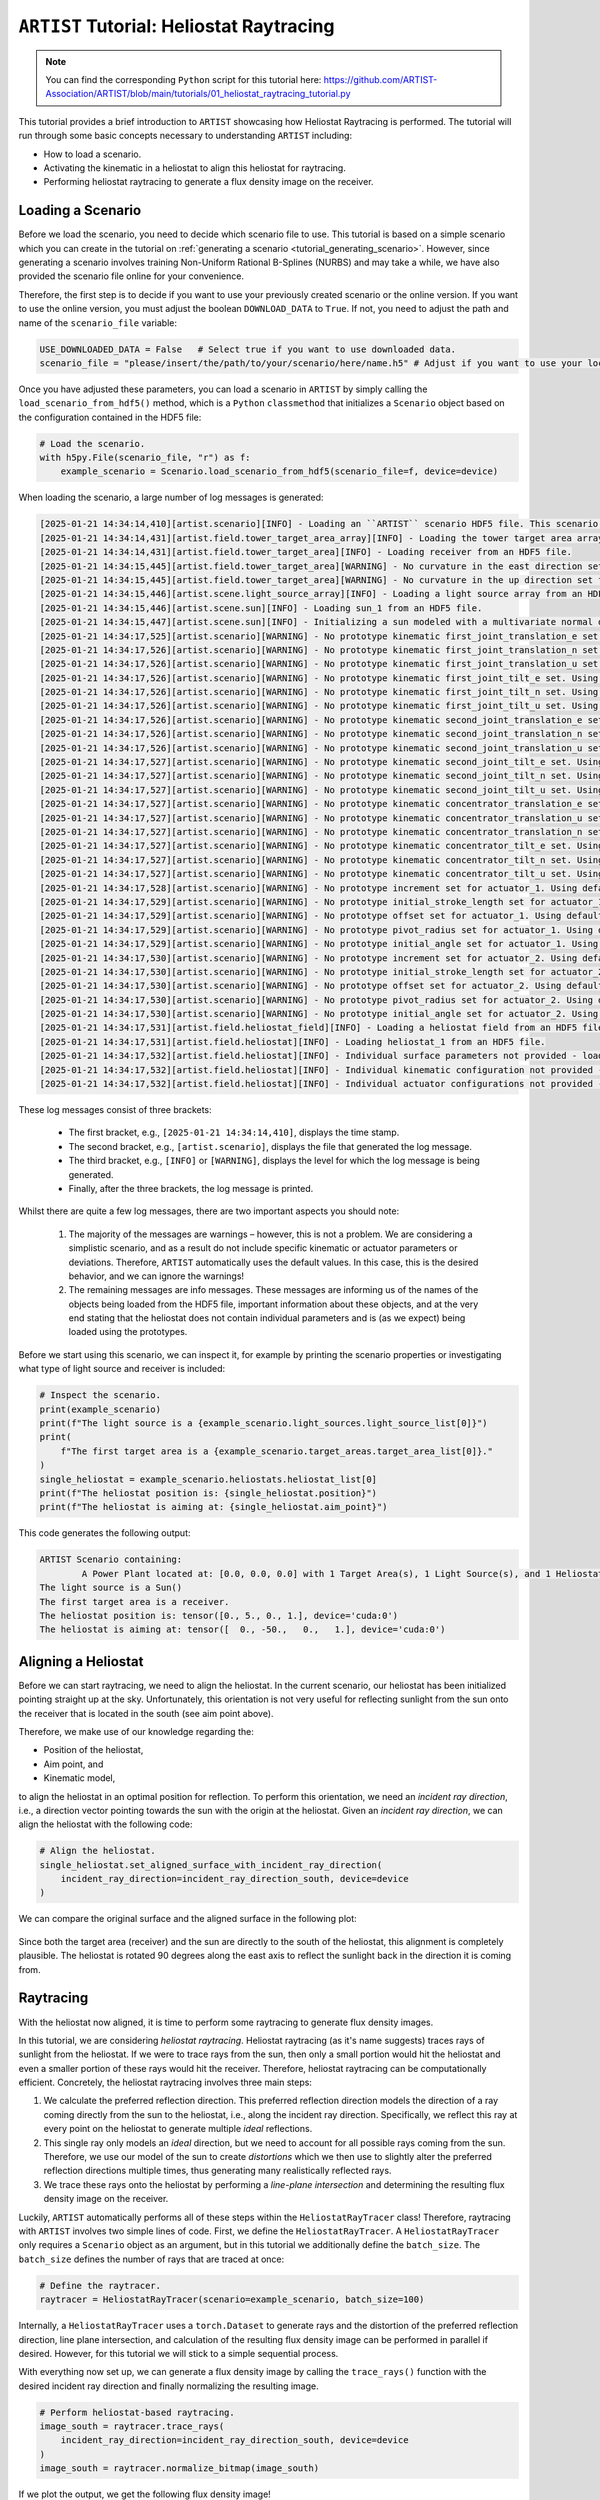 .. _tutorial_heliostat_raytracing:

``ARTIST`` Tutorial: Heliostat Raytracing
=========================================

.. note::

    You can find the corresponding ``Python`` script for this tutorial here:
    https://github.com/ARTIST-Association/ARTIST/blob/main/tutorials/01_heliostat_raytracing_tutorial.py

This tutorial provides a brief introduction to ``ARTIST`` showcasing how Heliostat Raytracing is performed. The tutorial
will run through some basic concepts necessary to understanding ``ARTIST`` including:

- How to load a scenario.
- Activating the kinematic in a heliostat to align this heliostat for raytracing.
- Performing heliostat raytracing to generate a flux density image on the receiver.

Loading a Scenario
------------------
Before we load the scenario, you need to decide which scenario file to use. This tutorial is based on a simple scenario
which you can create in the tutorial on :ref:`generating a scenario <tutorial_generating_scenario>`. However, since generating a
scenario involves training Non-Uniform Rational B-Splines (NURBS) and may take a while, we have also provided the
scenario file online for your convenience.

Therefore, the first step is to decide if you want to use your previously created scenario or the online version. If
you want to use the online version, you must adjust the boolean ``DOWNLOAD_DATA`` to ``True``. If not, you need to adjust
the path and name of the ``scenario_file`` variable:

.. code-block::

    USE_DOWNLOADED_DATA = False   # Select true if you want to use downloaded data.
    scenario_file = "please/insert/the/path/to/your/scenario/here/name.h5" # Adjust if you want to use your local scenario.

Once you have adjusted these parameters, you can load a scenario in ``ARTIST`` by simply calling the
``load_scenario_from_hdf5()`` method, which is a ``Python`` ``classmethod`` that initializes a ``Scenario`` object based on
the configuration contained in the HDF5 file:

.. code-block::

        # Load the scenario.
        with h5py.File(scenario_file, "r") as f:
            example_scenario = Scenario.load_scenario_from_hdf5(scenario_file=f, device=device)

When loading the scenario, a large number of log messages is generated:

.. code-block::

    [2025-01-21 14:34:14,410][artist.scenario][INFO] - Loading an ``ARTIST`` scenario HDF5 file. This scenario file is version 1.0.
    [2025-01-21 14:34:14,431][artist.field.tower_target_area_array][INFO] - Loading the tower target area array from an HDF5 file.
    [2025-01-21 14:34:14,431][artist.field.tower_target_area][INFO] - Loading receiver from an HDF5 file.
    [2025-01-21 14:34:15,445][artist.field.tower_target_area][WARNING] - No curvature in the east direction set for the receiver!
    [2025-01-21 14:34:15,445][artist.field.tower_target_area][WARNING] - No curvature in the up direction set for the receiver!
    [2025-01-21 14:34:15,446][artist.scene.light_source_array][INFO] - Loading a light source array from an HDF5 file.
    [2025-01-21 14:34:15,446][artist.scene.sun][INFO] - Loading sun_1 from an HDF5 file.
    [2025-01-21 14:34:15,447][artist.scene.sun][INFO] - Initializing a sun modeled with a multivariate normal distribution.
    [2025-01-21 14:34:17,525][artist.scenario][WARNING] - No prototype kinematic first_joint_translation_e set. Using default values!
    [2025-01-21 14:34:17,526][artist.scenario][WARNING] - No prototype kinematic first_joint_translation_n set. Using default values!
    [2025-01-21 14:34:17,526][artist.scenario][WARNING] - No prototype kinematic first_joint_translation_u set. Using default values!
    [2025-01-21 14:34:17,526][artist.scenario][WARNING] - No prototype kinematic first_joint_tilt_e set. Using default values!
    [2025-01-21 14:34:17,526][artist.scenario][WARNING] - No prototype kinematic first_joint_tilt_n set. Using default values!
    [2025-01-21 14:34:17,526][artist.scenario][WARNING] - No prototype kinematic first_joint_tilt_u set. Using default values!
    [2025-01-21 14:34:17,526][artist.scenario][WARNING] - No prototype kinematic second_joint_translation_e set. Using default values!
    [2025-01-21 14:34:17,526][artist.scenario][WARNING] - No prototype kinematic second_joint_translation_n set. Using default values!
    [2025-01-21 14:34:17,526][artist.scenario][WARNING] - No prototype kinematic second_joint_translation_u set. Using default values!
    [2025-01-21 14:34:17,527][artist.scenario][WARNING] - No prototype kinematic second_joint_tilt_e set. Using default values!
    [2025-01-21 14:34:17,527][artist.scenario][WARNING] - No prototype kinematic second_joint_tilt_n set. Using default values!
    [2025-01-21 14:34:17,527][artist.scenario][WARNING] - No prototype kinematic second_joint_tilt_u set. Using default values!
    [2025-01-21 14:34:17,527][artist.scenario][WARNING] - No prototype kinematic concentrator_translation_e set. Using default values!
    [2025-01-21 14:34:17,527][artist.scenario][WARNING] - No prototype kinematic concentrator_translation_u set. Using default values!
    [2025-01-21 14:34:17,527][artist.scenario][WARNING] - No prototype kinematic concentrator_translation_n set. Using default values!
    [2025-01-21 14:34:17,527][artist.scenario][WARNING] - No prototype kinematic concentrator_tilt_e set. Using default values!
    [2025-01-21 14:34:17,527][artist.scenario][WARNING] - No prototype kinematic concentrator_tilt_n set. Using default values!
    [2025-01-21 14:34:17,527][artist.scenario][WARNING] - No prototype kinematic concentrator_tilt_u set. Using default values!
    [2025-01-21 14:34:17,528][artist.scenario][WARNING] - No prototype increment set for actuator_1. Using default values!
    [2025-01-21 14:34:17,529][artist.scenario][WARNING] - No prototype initial_stroke_length set for actuator_1. Using default values!
    [2025-01-21 14:34:17,529][artist.scenario][WARNING] - No prototype offset set for actuator_1. Using default values!
    [2025-01-21 14:34:17,529][artist.scenario][WARNING] - No prototype pivot_radius set for actuator_1. Using default values!
    [2025-01-21 14:34:17,529][artist.scenario][WARNING] - No prototype initial_angle set for actuator_1. Using default values!
    [2025-01-21 14:34:17,530][artist.scenario][WARNING] - No prototype increment set for actuator_2. Using default values!
    [2025-01-21 14:34:17,530][artist.scenario][WARNING] - No prototype initial_stroke_length set for actuator_2. Using default values!
    [2025-01-21 14:34:17,530][artist.scenario][WARNING] - No prototype offset set for actuator_2. Using default values!
    [2025-01-21 14:34:17,530][artist.scenario][WARNING] - No prototype pivot_radius set for actuator_2. Using default values!
    [2025-01-21 14:34:17,530][artist.scenario][WARNING] - No prototype initial_angle set for actuator_2. Using default values!
    [2025-01-21 14:34:17,531][artist.field.heliostat_field][INFO] - Loading a heliostat field from an HDF5 file.
    [2025-01-21 14:34:17,531][artist.field.heliostat][INFO] - Loading heliostat_1 from an HDF5 file.
    [2025-01-21 14:34:17,532][artist.field.heliostat][INFO] - Individual surface parameters not provided - loading a heliostat with the surface prototype.
    [2025-01-21 14:34:17,532][artist.field.heliostat][INFO] - Individual kinematic configuration not provided - loading a heliostat with the kinematic prototype.
    [2025-01-21 14:34:17,532][artist.field.heliostat][INFO] - Individual actuator configurations not provided - loading a heliostat with the actuator prototype.

These log messages consist of three brackets:

   - The first bracket, e.g., ``[2025-01-21 14:34:14,410]``, displays the time stamp.
   - The second bracket, e.g., ``[artist.scenario]``, displays the file that generated the log message.
   - The third bracket, e.g., ``[INFO]`` or ``[WARNING]``, displays the level for which the log message is being generated.
   - Finally, after the three brackets, the log message is printed.

Whilst there are quite a few log messages, there are two important aspects you should note:

   1. The majority of the messages are warnings – however, this is not a problem. We are considering a simplistic
      scenario, and as a result do not include specific kinematic or actuator parameters or deviations. Therefore,
      ``ARTIST`` automatically uses the default values. In this case, this is the desired behavior, and we can ignore the
      warnings!
   2. The remaining messages are info messages. These messages are informing us of the names of the objects being
      loaded from the HDF5 file, important information about these objects, and at the very end stating that the
      heliostat does not contain individual parameters and is (as we expect) being loaded using the prototypes.

Before we start using this scenario, we can inspect it, for example by printing the scenario properties or investigating
what type of light source and receiver is included:

.. code-block::

    # Inspect the scenario.
    print(example_scenario)
    print(f"The light source is a {example_scenario.light_sources.light_source_list[0]}")
    print(
        f"The first target area is a {example_scenario.target_areas.target_area_list[0]}."
    )
    single_heliostat = example_scenario.heliostats.heliostat_list[0]
    print(f"The heliostat position is: {single_heliostat.position}")
    print(f"The heliostat is aiming at: {single_heliostat.aim_point}")

This code generates the following output:

.. code-block::

    ARTIST Scenario containing:
            A Power Plant located at: [0.0, 0.0, 0.0] with 1 Target Area(s), 1 Light Source(s), and 1 Heliostat(s).
    The light source is a Sun()
    The first target area is a receiver.
    The heliostat position is: tensor([0., 5., 0., 1.], device='cuda:0')
    The heliostat is aiming at: tensor([  0., -50.,   0.,   1.], device='cuda:0')


Aligning a Heliostat
--------------------
Before we can start raytracing, we need to align the heliostat. In the current scenario, our heliostat has been
initialized pointing straight up at the sky. Unfortunately, this orientation is not very useful for reflecting
sunlight from the sun onto the receiver that is located in the south (see aim point above).

Therefore, we make use of our knowledge regarding the:

- Position of the heliostat,
- Aim point, and
- Kinematic model,

to align the heliostat in an optimal position for reflection. To perform this orientation, we need an *incident ray
direction*, i.e., a direction vector pointing towards the sun with the origin at the heliostat. Given an *incident ray
direction*, we can align the heliostat with the following code:

.. code-block::

    # Align the heliostat.
    single_heliostat.set_aligned_surface_with_incident_ray_direction(
        incident_ray_direction=incident_ray_direction_south, device=device
    )

We can compare the original surface and the aligned surface in the following plot:

.. figure:: ./images/tutorial_surface.png
   :width: 100 %
   :align: center

Since both the target area (receiver) and the sun are directly to the south of the heliostat, this alignment is completely plausible.
The heliostat is rotated 90 degrees along the east axis to reflect the sunlight back in the direction it is coming
from.

Raytracing
----------
With the heliostat now aligned, it is time to perform some raytracing to generate flux density images.

In this tutorial, we are considering *heliostat raytracing*. Heliostat raytracing (as it's name suggests) traces rays
of sunlight from the heliostat. If we were to trace rays from the sun, then only a small portion would hit the heliostat
and even a smaller portion of these rays would hit the receiver. Therefore, heliostat raytracing can be computationally
efficient. Concretely, the heliostat raytracing involves three main steps:

1. We calculate the preferred reflection direction. This preferred reflection direction models the direction of a ray
   coming directly from the sun to the heliostat, i.e., along the incident ray direction. Specifically, we reflect this
   ray at every point on the heliostat to generate multiple *ideal* reflections.
2. This single ray only models an *ideal* direction, but we need to account for all possible rays coming from the sun.
   Therefore, we use our model of the sun to create *distortions* which we then use to slightly alter the preferred
   reflection directions multiple times, thus generating many realistically reflected rays.
3. We trace these rays onto the heliostat by performing a *line-plane intersection* and determining the resulting flux
   density image on the receiver.

Luckily, ``ARTIST`` automatically performs all of these steps within the ``HeliostatRayTracer`` class! Therefore, raytracing
with ``ARTIST`` involves two simple lines of code. First, we define the ``HeliostatRayTracer``. A ``HeliostatRayTracer``
only requires a ``Scenario`` object as an argument, but in this tutorial we additionally define the ``batch_size``.
The ``batch_size`` defines the number of rays that are traced at once:

.. code-block::

    # Define the raytracer.
    raytracer = HeliostatRayTracer(scenario=example_scenario, batch_size=100)

Internally, a ``HeliostatRayTracer`` uses a ``torch.Dataset`` to generate rays and the distortion of the preferred
reflection direction, line plane intersection, and calculation of the resulting flux density image can be performed
in parallel if desired. However, for this tutorial we will stick to a simple sequential process.

With everything now set up, we can generate a flux density image by calling the ``trace_rays()`` function with the
desired incident ray direction and finally normalizing the resulting image.

.. code-block::

    # Perform heliostat-based raytracing.
    image_south = raytracer.trace_rays(
        incident_ray_direction=incident_ray_direction_south, device=device
    )
    image_south = raytracer.normalize_bitmap(image_south)

If we plot the output, we get the following flux density image!

.. figure:: ./images/tutorial_south_flux.png
   :width: 80 %
   :align: center

That's it – a simple example of heliostat raytracing with ``ARTIST``!

Of course, this one scenario is capable of performing raytracing for any incident ray direction. For example, we can consider
three further incident ray directions and perform raytracing using a helper function that combines alignment and
raytracing with the following code:

.. code-block::

    # Define light directions.
    incident_ray_direction_east = torch.tensor([1.0, 0.0, 0.0, 0.0], device=device)
    incident_ray_direction_west = torch.tensor([-1.0, 0.0, 0.0, 0.0], device=device)
    incident_ray_direction_above = torch.tensor([0.0, 0.0, 1.0, 0.0], device=device)

    # Perform alignment and raytracing to generate flux density images.
    image_east = align_and_trace_rays(
        light_direction=incident_ray_direction_east, device=device
    )
    image_west = align_and_trace_rays(
        light_direction=incident_ray_direction_west, device=device
    )
    image_above = align_and_trace_rays(
        light_direction=incident_ray_direction_above, device=device
    )

If we were to now plot the results of all four considered incident ray directions, we get the following image:

.. figure:: ./images/tutorial_multiple_flux.png
   :width: 100 %
   :align: center
